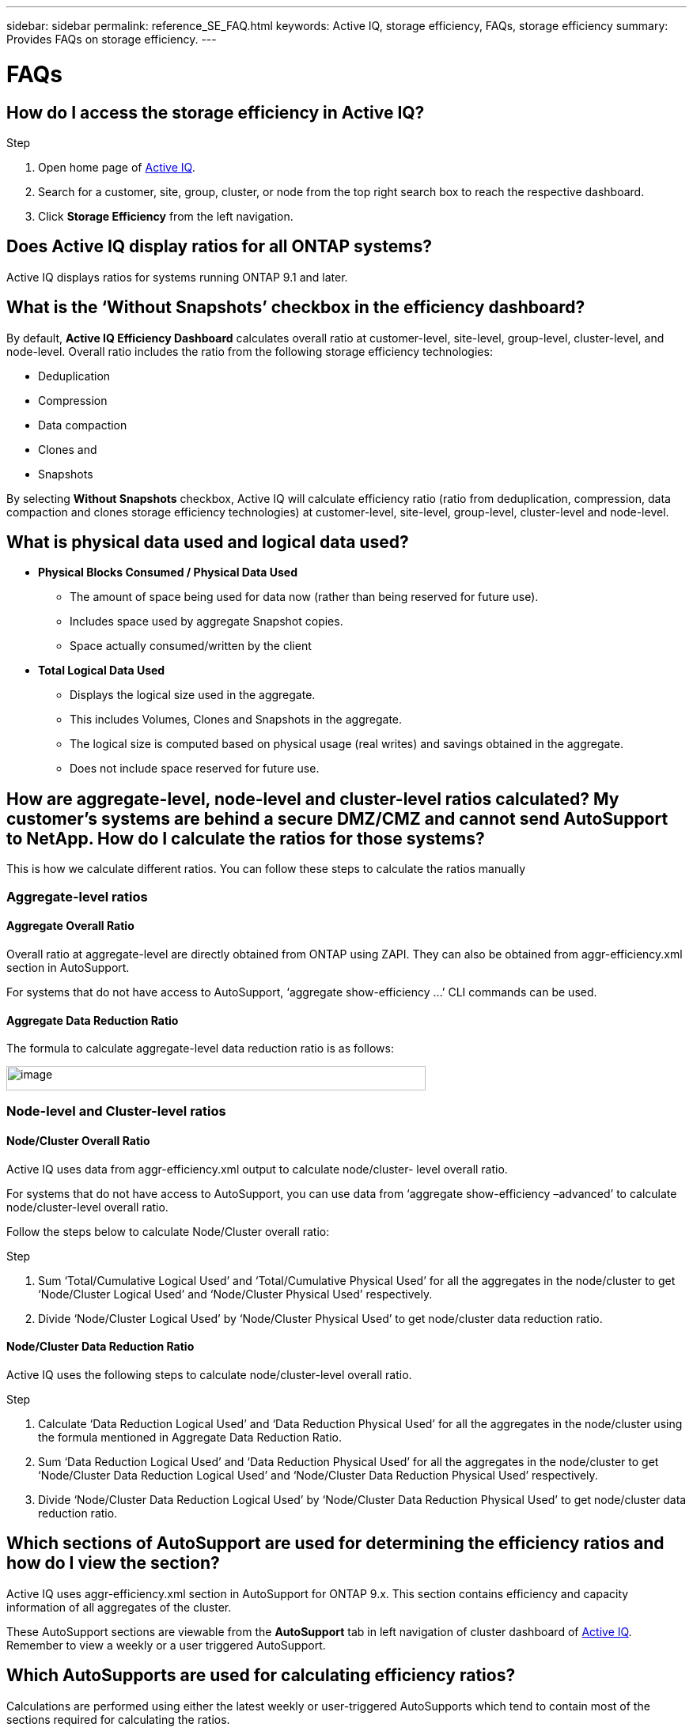 ---
sidebar: sidebar
permalink: reference_SE_FAQ.html
keywords: Active IQ, storage efficiency, FAQs, storage efficiency
summary: Provides FAQs on storage efficiency.
---

= FAQs
:hardbreaks:
:nofooter:
:icons: font
:linkattrs:
:imagesdir: ./media/

== How do I access the storage efficiency in Active IQ?

.Step
. Open home page of link:https://activeiq.netapp.com[Active IQ].
. Search for a customer, site, group, cluster, or node from the top right search box to reach the respective dashboard.
. Click *Storage Efficiency* from the left navigation.

== Does Active IQ display ratios for all ONTAP systems?

Active IQ displays ratios for systems running ONTAP 9.1 and later.

== What is the ‘Without Snapshots’ checkbox in the efficiency dashboard?

By default, *Active IQ Efficiency Dashboard* calculates overall ratio at customer-level, site-level, group-level, cluster-level, and node-level. Overall ratio includes the ratio from the following storage efficiency technologies:

	* Deduplication
	* Compression
	* Data compaction
	* Clones and
	* Snapshots

By selecting *Without Snapshots* checkbox, Active IQ will calculate efficiency ratio (ratio from deduplication, compression, data compaction and clones storage efficiency technologies) at customer-level, site-level, group-level, cluster-level and node-level.

== What is physical data used and logical data used?

* *Physical Blocks Consumed / Physical Data Used*
** The amount of space being used for data now (rather than being reserved for future use).
** Includes space used by aggregate Snapshot copies.
** Space actually consumed/written by the client

* *Total Logical Data Used*
** Displays the logical size used in the aggregate.
** This includes Volumes, Clones and Snapshots in the aggregate.
** The logical size is computed based on physical usage (real writes) and savings obtained in the aggregate.
** Does not include space reserved for future use.

== How are aggregate-level, node-level and cluster-level ratios calculated? My customer’s systems are behind a secure DMZ/CMZ and cannot send AutoSupport to NetApp. How do I calculate the ratios for those systems?

This is how we calculate different ratios. You can follow these steps to calculate the ratios manually

=== Aggregate-level ratios

==== Aggregate Overall Ratio

Overall ratio at aggregate-level are directly obtained from ONTAP using ZAPI. They can also be obtained from aggr-efficiency.xml section in AutoSupport.

For systems that do not have access to AutoSupport, ‘aggregate show-efficiency …’ CLI commands can be used.

==== Aggregate Data Reduction Ratio

The formula to calculate aggregate-level data reduction ratio is as follows:

image:calculate_formula.jpeg[image,width=530,height=31]

=== Node-level and Cluster-level ratios

==== Node/Cluster Overall Ratio

Active IQ uses data from aggr-efficiency.xml output to calculate node/cluster- level overall ratio.

For systems that do not have access to AutoSupport, you can use data from ‘aggregate show-efficiency –advanced’ to calculate node/cluster-level overall ratio.

Follow the steps below to calculate Node/Cluster overall ratio:

.Step
. Sum ‘Total/Cumulative Logical Used’ and ‘Total/Cumulative Physical Used’ for all the aggregates in the node/cluster to get ‘Node/Cluster Logical Used’ and ‘Node/Cluster Physical Used’ respectively.
. Divide ‘Node/Cluster Logical Used’ by ‘Node/Cluster Physical Used’ to get node/cluster data reduction ratio.

==== Node/Cluster Data Reduction Ratio

Active IQ uses the following steps to calculate node/cluster-level overall ratio.

.Step
. Calculate ‘Data Reduction Logical Used’ and ‘Data Reduction Physical Used’ for all the aggregates in the node/cluster using the formula mentioned in Aggregate Data Reduction Ratio.
. Sum ‘Data Reduction Logical Used’ and ‘Data Reduction Physical Used’ for all the aggregates in the node/cluster to get ‘Node/Cluster Data Reduction Logical Used’ and ‘Node/Cluster Data Reduction Physical Used’ respectively.
. Divide ‘Node/Cluster Data Reduction Logical Used’ by ‘Node/Cluster Data Reduction Physical Used’ to get node/cluster data reduction ratio.

== Which sections of AutoSupport are used for determining the efficiency ratios and how do I view the section?

Active IQ uses aggr-efficiency.xml section in AutoSupport for ONTAP 9.x. This section contains efficiency and capacity information of all aggregates of the cluster.

These AutoSupport sections are viewable from the *AutoSupport* tab in left navigation of cluster dashboard of link:https://activeiq.netapp.com[Active IQ]. Remember to view a weekly or a user triggered AutoSupport.

== Which AutoSupports are used for calculating efficiency ratios?

Calculations are performed using either the latest weekly or user-triggered AutoSupports which tend to contain most of the sections required for calculating the ratios.

== Which volumes or aggregates are excluded from efficiency calculations?

The following objects are not considered while calculating efficiency ratios:

* Root aggregates
* Offline volumes
* Vserver root/admin root volumes
* MCC configuration volumes

== How can I see the trend in efficiency ratios?

Currently, efficiency ratios are based on the latest weekly or user-triggered AutoSupport. Efficiency trending may be considered for a future release.

== How are customer-level ratios and efficiency savings calculated?

Customer level storage efficiency dashboard provides the efficiency ratio with and without Snapshot copies for AFF and non-AFF systems and are combined across the customer install base for *systems running ONTAP 9.1 and later*. The required parameters, for the following calculations, are taken from ONTAP AutoSupport:

=== Without Snapshot copies (calculated for per Aggr first):
* *Aggr Logical Used without Snapshot copies = Logical Size Used by Volumes, Clones, Snapshot Copies in the Aggregate – Logical Size Used by Snapshot Copies*
* *Aggr Physical Used Without Snapshot copies = Total Physical Used – (Physical Size Used by Snapshot copies / Aggregate Data Reduction SE Ratio)*
* *Customer Efficiency Ratio without Snapshot copies = Sum [Aggr Logical Used without Snapshot copies for all aggregates and for all nodes of a customer] / Sum [Aggr Physical Used without Snapshot copies for all aggregates and for all nodes of a customer] : 1*

=== With Snapshot copies:
*	*Customer Logical Size with Snapshot copies* = Sum *[Logical Size Used by Volumes, Clones, Snapshot copies for all aggregates and for all nodes of a customer]*
*	*Customer Physical Size Used with Snapshot copies* = Sum *[Total Physical Size Used for all aggregates and for all nodes of a customer]*
*	*Customer Efficiency Ratio with Snapshot copies = Customer Logical Size with Snapshot copies and Clones / Customer Physical Size Used with Snapshot copies and Clones : 1*

=== Efficiency feature table calculations:

*	*Total Physical Space Used:*
**	*Customer Physical Space Used = Sum of Physical Space Used by the Aggregate* for all aggregates and of all nodes of a customer.
*	*Total Logical Used:*
**	*Customer Logical Size Used without Snapshot copies = Sum of Logical Size Used by Volumes, Clones, Snapshot Copies - Logical Size Used by Snapshot copies* for all aggregates of all nodes of a customer
**	*Customer Logical Size Used with Snapshot copies = Sum of Logical Size Used by Volumes, Clones, Snapshot Copies in the Aggregate* for all aggregates of all nodes of a customer
*	*Total Space Saved = Total Logical Space Used – Total Physical Space Used*
*	*Deduplication Savings*: Sum of *Space Saved by Volume Deduplication + Space Saved by Inline Zero Pattern Detection* of each aggregate of all nodes of a customer.
*	*Compression Savings*: Sum of *Space Saved by Volume Compression* of each aggregate of all nodes of a customer.
*	*Compaction Savings (for ONTAP 	9.1)*: Sum of *Space Saved by Aggregate Compaction* of each aggregate of all nodes of a customer.
*	*Compaction Savings (for ONTAP 	9.2 and later)*: Sum of *Space Saved by Aggregate Data Reduction* of each aggregate of all nodes of a customer.
*	*FlexClone Savings*: Sum of *(Logical Size Used by FlexClone Volumes - Physical Sized Used by FlexClone Volumes)* of all aggregates of all nodes of a customer.
*	*Snapshot copies Backup Savings*: Sum of *(Logical Size Used by Snapshot copies - Physical Size Used by Snapshot copies)* of all aggregates of all nodes of a customer.

== Why adding all individual efficiency savings does not add up to total data saved by storage efficiency?

Efficiency savings are shown in the *Storage Efficiency Dashboard* for volumes and local tiers (aggregates).  You cannot linearly add volume savings and aggregate savings as they both happen at different storage objects.

== Is the efficiency ratio shown in Active IQ same as AFF efficiency guarantee ratio?

Efficiency Ratio in Active IQ is same as AFF efficiency guarantee ratio unless compression and deduplication have been performed on the data, the data is encrypted, or the data contains raw images and video files. Please contact NetApp Sales for validating guarantee ratio. To know more about NetApp Storage Guarantee program, see link:https://www.netapp.com/us/media/netapp-aff-efficiency-guarantee.pdf[All-Flash Guarantee].

== Why storage efficiencies were reported incorrectly or higher before upgrading to ONTAP?

Storage efficiency is shown higher when data protection volumes are present in the node due to a bug in ONTAP. The issue is fixed in ONTAP 9.3P11. Storage efficiency can report correct or lower values when upgraded from ONTAP versions earlier than 9.3P11 and when data protection volumes are present in the node.

== How do I provide feedback or ask other questions related to storage efficiency?

For feedback or questions, send an email to mailto:ng-activeiq-feedback@netapp.com[[.underline]#ng-activeiq-feedback@netapp.com#]
